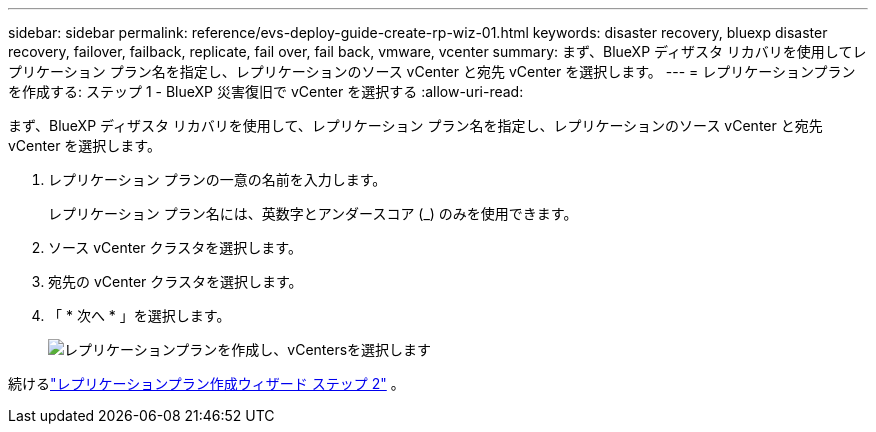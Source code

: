 ---
sidebar: sidebar 
permalink: reference/evs-deploy-guide-create-rp-wiz-01.html 
keywords: disaster recovery, bluexp disaster recovery, failover, failback, replicate, fail over, fail back, vmware, vcenter 
summary: まず、BlueXP ディザスタ リカバリを使用してレプリケーション プラン名を指定し、レプリケーションのソース vCenter と宛先 vCenter を選択します。 
---
= レプリケーションプランを作成する: ステップ 1 - BlueXP 災害復旧で vCenter を選択する
:allow-uri-read: 


[role="lead"]
まず、BlueXP ディザスタ リカバリを使用して、レプリケーション プラン名を指定し、レプリケーションのソース vCenter と宛先 vCenter を選択します。

. レプリケーション プランの一意の名前を入力します。
+
レプリケーション プラン名には、英数字とアンダースコア (_) のみを使用できます。

. ソース vCenter クラスタを選択します。
. 宛先の vCenter クラスタを選択します。
. 「 * 次へ * 」を選択します。
+
image:evs-create-rp-wiz-a-1-4.png["レプリケーションプランを作成し、vCentersを選択します"]



続けるlink:evs-deploy-guide-create-rp-wiz-02.html["レプリケーションプラン作成ウィザード ステップ 2"] 。
